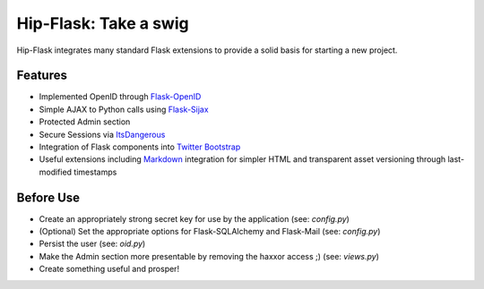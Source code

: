 Hip-Flask: Take a swig
======================

Hip-Flask integrates many standard Flask extensions to provide a solid basis for starting a new project.

Features
--------

- Implemented OpenID through `Flask-OpenID <http://packages.python.org/Flask-OpenID/>`_
- Simple AJAX to Python calls using `Flask-Sijax <http://packages.python.org/Flask-Sijax/>`_
- Protected Admin section
- Secure Sessions via `ItsDangerous <http://packages.python.org/itsdangerous/>`_
- Integration of Flask components into `Twitter Bootstrap <http://twitter.github.com/bootstrap/>`_
- Useful extensions including `Markdown <http://daringfireball.net/projects/markdown/syntax>`_ integration for simpler HTML and transparent asset versioning through last-modified timestamps

Before Use
----------

- Create an appropriately strong secret key for use by the application (see: *config.py*)
- (Optional) Set the appropriate options for Flask-SQLAlchemy and Flask-Mail (see: *config.py*)
- Persist the user (see: *oid.py*)
- Make the Admin section more presentable by removing the haxxor access ;) (see: *views.py*)
- Create something useful and prosper!
